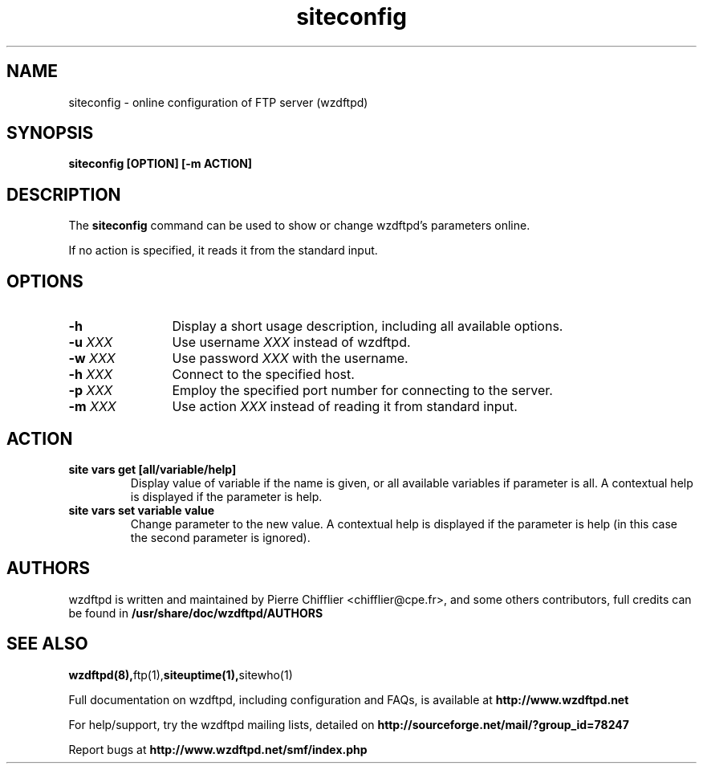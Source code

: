 .TH siteconfig 1 "November 2004" "siteconfig (wzdftpd)" "wzdftpd tools"
.\" Process with
.\" groff -man -Tascii siteconfig.1 
.\"
.SH NAME
siteconfig \- online configuration of FTP server (wzdftpd)
.SH SYNOPSIS
.B siteconfig [OPTION] [-m ACTION]
.SH DESCRIPTION
The
.BI siteconfig
command can be used to show or change wzdftpd's parameters online.

If no action is specified, it reads it from the standard input.
.SH OPTIONS
.TP 12
.B \-h
Display a short usage description, including all available options.
.TP
.BI \-u " XXX"
Use username \fIXXX\fP instead of wzdftpd. 
.TP
.BI \-w " XXX"
Use password \fIXXX\fP with the username.
.TP
.BI \-h " XXX"
Connect to the specified host.
.TP
.BI \-p " XXX"
Employ the specified port number for connecting to the server.
.TP

.BI \-m " XXX"
Use action \fIXXX\fP instead of reading it from standard input.
.SH ACTION
.TP
.B site vars get [all/variable/help]
Display value of variable if the name is given, or all available variables
if parameter is all.
A contextual help is displayed if the parameter is help.
.TP
.B site vars set variable value
Change parameter to the new value.
A contextual help is displayed if the parameter is help (in this case the
second parameter is ignored).
.TP
.PD
.BR
.SH AUTHORS
.PP
wzdftpd is written and maintained by Pierre Chifflier <chifflier@cpe.fr>,
and some others contributors, full credits can be found in
.BR /usr/share/doc/wzdftpd/AUTHORS
.PD
.SH SEE ALSO
.BR wzdftpd(8), ftp(1), siteuptime(1), sitewho(1)
.PP
Full documentation on wzdftpd, including configuration and FAQs, is available at
.BR http://www.wzdftpd.net
.PP 
For help/support, try the wzdftpd mailing lists, detailed on
.BR http://sourceforge.net/mail/?group_id=78247
.PP
Report bugs at
.BR http://www.wzdftpd.net/smf/index.php
